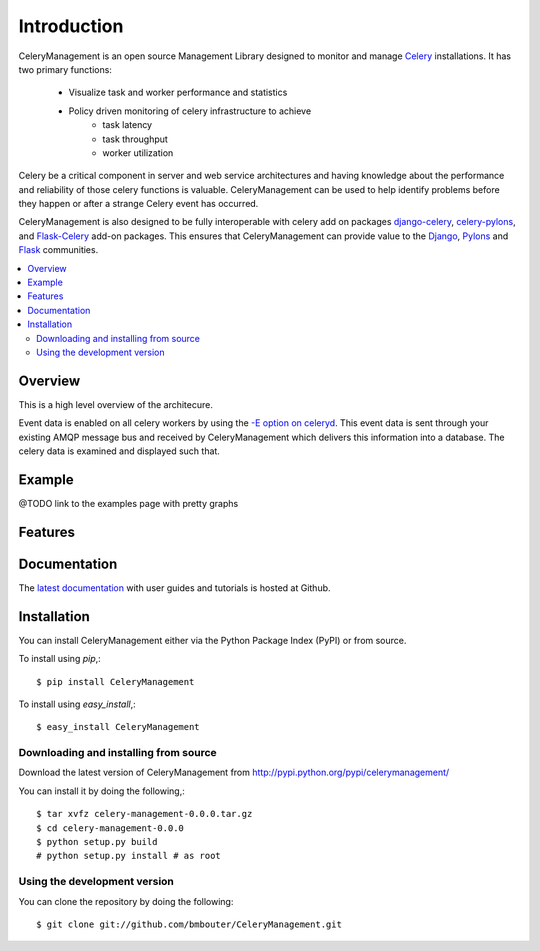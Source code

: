 .. _intro:

==============
 Introduction
==============

.. _celery-synopsis:

.. _`Celery`: http://celeryq.org/docs/getting-started/introduction.html

CeleryManagement is an open source Management Library designed to monitor and
manage `Celery`_ installations.  It has two primary functions:

    * Visualize task and worker performance and statistics
    * Policy driven monitoring of celery infrastructure to achieve
         * task latency
         * task throughput
         * worker utilization

Celery be a critical component in server and web service architectures and
having knowledge about the performance and reliability of those celery
functions is valuable.  CeleryManagement can be used to help identify problems
before they happen or after a strange Celery event has occurred.

CeleryManagement is also designed to be fully interoperable with celery add on
packages `django-celery`_, `celery-pylons`_, and `Flask-Celery`_ add-on
packages.  This ensures that CeleryManagement can provide value to the
`Django`_, `Pylons`_ and `Flask`_ communities.

.. _`Django`: http://djangoproject.com/
.. _`Pylons`: http://pylonshq.com/
.. _`Flask`: http://flask.pocoo.org/
.. _`django-celery`: http://pypi.python.org/pypi/django-celery
.. _`celery-pylons`: http://pypi.python.org/pypi/celery-pylons
.. _`Flask-Celery`: http://github.com/ask/flask-celery/

.. contents::
    :local:

.. _celery-management-overview:

Overview
========

This is a high level overview of the architecure.

Event data is enabled on all celery workers by using the `-E option on celeryd`_.  This event data is sent through your existing AMQP message bus and received by CeleryManagement which delivers this information into a database.  The celery data is examined and displayed such that.

.. _`-E option on celeryd`: http://ask.github.com/celery/reference/celery.bin.celeryd.html#cmdoption-celeryd-E

.. _celery-example:

Example
=======

@TODO link to the examples page with pretty graphs

.. _celery-features:

Features
========

    +------------------+----------------------------------------------------+
    | Visualization    | Graphically renders all worker and task data       |
    |                  | visually.  This helps give you a quick look at     |
    |                  | what your celery infrastructure is organized.      |
    +------------------+----------------------------------------------------+
    | Analytics        | Drill down into your task and worker performance   |
    |                  | data visually.                                     |
    +------------------+----------------------------------------------------+
    | Auto-scaling     | Brings online and offline worker nodes to          |
    |                  | dynamically grow and shrink the number of worker   |
    |                  | nodes.                                             |
    +------------------+----------------------------------------------------+
    | Cloud Enabled    | Full cloud management and provisiong capabilities  |
    |                  | through `libcloud`_.                               |
    +------------------+----------------------------------------------------+
    | Monitoring       | Celery event monitoring with email notifications   |
    |                  | capability.  Monitoring can happen continuously on |
    |                  | definable schedules.                               |
    +------------------+----------------------------------------------------+
    | Scheduling       | Supports recurring tasks like cron, or specifying  |
    |                  | an exact date or countdown for when after the task |
    |                  | should be executed.                                |
    +------------------+----------------------------------------------------+
    | Policy Driven    | Control all monitoring of your system through a    |
    |                  | simple policy language.  This allows you to fully  |
    |                  | customize the policies that govern your            |
    |                  | infrastructure.                                  |
    +------------------+----------------------------------------------------+
    | Routing          | Using AMQP's flexible routing model you can route  |
    |                  | tasks to different workers, or select different    |
    |                  | message topologies, by configuration or even at    |
    |                  | runtime.                                           |
    +------------------+----------------------------------------------------+
    | Managed Settings | Remote contorl functions have been added to manage |
    |                  | and modify worker settings at runtime              |
    +------------------+----------------------------------------------------+

.. _celery-management-documentation:

Documentation
=============

The `latest documentation`_ with user guides and tutorials is hosted at Github.

.. _`latest documentation`: http://bmbouter.github.com/CeleryManagement/

.. _celery-management-installation:

Installation
============

You can install CeleryManagement either via the Python Package Index (PyPI)
or from source.

To install using `pip`,::

    $ pip install CeleryManagement

To install using `easy_install`,::

    $ easy_install CeleryManagement

.. _celery-management-installing-from-source:

Downloading and installing from source
--------------------------------------

Download the latest version of CeleryManagement from
http://pypi.python.org/pypi/celerymanagement/

You can install it by doing the following,::

    $ tar xvfz celery-management-0.0.0.tar.gz
    $ cd celery-management-0.0.0
    $ python setup.py build
    # python setup.py install # as root

.. _celery-management-installing-from-git:

Using the development version
-----------------------------

You can clone the repository by doing the following::

    $ git clone git://github.com/bmbouter/CeleryManagement.git

